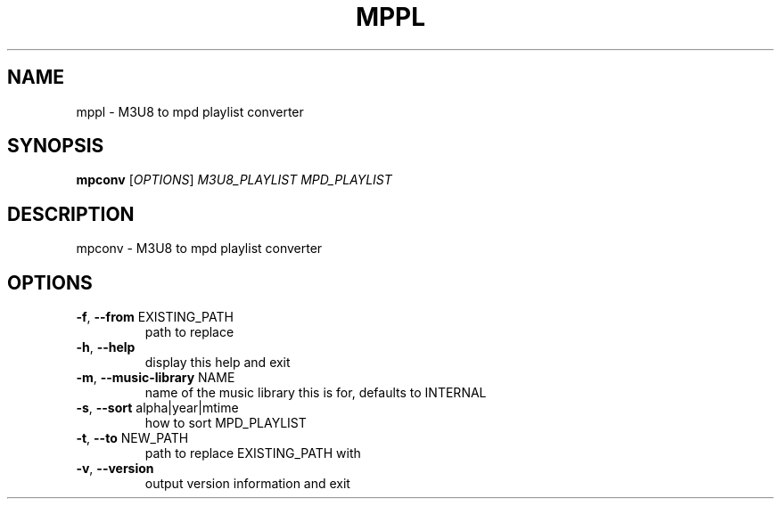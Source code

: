 .\" DO NOT MODIFY THIS FILE!  It was generated by help2man 1.48.5.
.TH MPPL "1" "January 2022" "mppl 0.9.0" "User Commands"
.SH NAME
mppl \- M3U8 to mpd playlist converter
.SH SYNOPSIS
.B mpconv
[\fI\,OPTIONS\/\fR] \fI\,M3U8_PLAYLIST MPD_PLAYLIST\/\fR
.SH DESCRIPTION
mpconv \- M3U8 to mpd playlist converter
.SH OPTIONS
.TP
\fB\-f\fR, \fB\-\-from\fR EXISTING_PATH
path to replace
.TP
\fB\-h\fR, \fB\-\-help\fR
display this help and exit
.TP
\fB\-m\fR, \fB\-\-music\-library\fR NAME
name of the music library this is for, defaults to INTERNAL
.TP
\fB\-s\fR, \fB\-\-sort\fR alpha|year|mtime
how to sort MPD_PLAYLIST
.TP
\fB\-t\fR, \fB\-\-to\fR NEW_PATH
path to replace EXISTING_PATH with
.TP
\fB\-v\fR, \fB\-\-version\fR
output version information and exit
